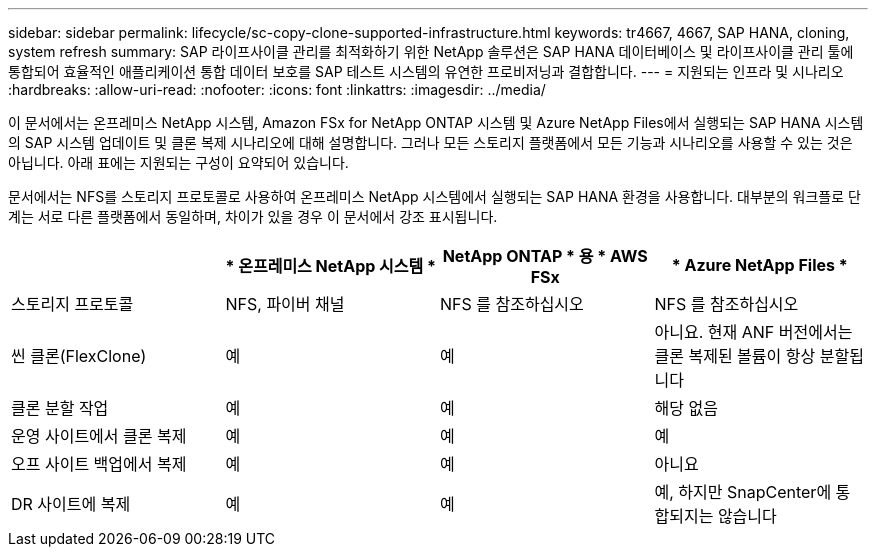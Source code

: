 ---
sidebar: sidebar 
permalink: lifecycle/sc-copy-clone-supported-infrastructure.html 
keywords: tr4667, 4667, SAP HANA, cloning, system refresh 
summary: SAP 라이프사이클 관리를 최적화하기 위한 NetApp 솔루션은 SAP HANA 데이터베이스 및 라이프사이클 관리 툴에 통합되어 효율적인 애플리케이션 통합 데이터 보호를 SAP 테스트 시스템의 유연한 프로비저닝과 결합합니다. 
---
= 지원되는 인프라 및 시나리오
:hardbreaks:
:allow-uri-read: 
:nofooter: 
:icons: font
:linkattrs: 
:imagesdir: ../media/


[role="lead"]
이 문서에서는 온프레미스 NetApp 시스템, Amazon FSx for NetApp ONTAP 시스템 및 Azure NetApp Files에서 실행되는 SAP HANA 시스템의 SAP 시스템 업데이트 및 클론 복제 시나리오에 대해 설명합니다. 그러나 모든 스토리지 플랫폼에서 모든 기능과 시나리오를 사용할 수 있는 것은 아닙니다. 아래 표에는 지원되는 구성이 요약되어 있습니다.

문서에서는 NFS를 스토리지 프로토콜로 사용하여 온프레미스 NetApp 시스템에서 실행되는 SAP HANA 환경을 사용합니다. 대부분의 워크플로 단계는 서로 다른 플랫폼에서 동일하며, 차이가 있을 경우 이 문서에서 강조 표시됩니다.

[cols="25%,25%,25%,25%"]
|===
|  | * 온프레미스 NetApp 시스템 * | NetApp ONTAP * 용 * AWS FSx | * Azure NetApp Files * 


| 스토리지 프로토콜 | NFS, 파이버 채널 | NFS 를 참조하십시오 | NFS 를 참조하십시오 


| 씬 클론(FlexClone) | 예 | 예 | 아니요. 현재 ANF 버전에서는 클론 복제된 볼륨이 항상 분할됩니다 


| 클론 분할 작업 | 예 | 예 | 해당 없음 


| 운영 사이트에서 클론 복제 | 예 | 예 | 예 


| 오프 사이트 백업에서 복제 | 예 | 예 | 아니요 


| DR 사이트에 복제 | 예 | 예 | 예, 하지만 SnapCenter에 통합되지는 않습니다 
|===